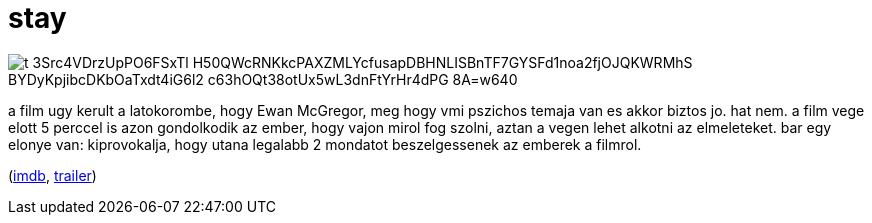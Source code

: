 = stay

:slug: stay
:category: film
:tags: hu
:date: 2009-08-07T23:41:11Z

image::https://lh3.googleusercontent.com/t_3Src4VDrzUpPO6FSxTl-H50QWcRNKkcPAXZMLYcfusapDBHNLISBnTF7GYSFd1noa2fjOJQKWRMhS-BYDyKpjibcDKbOaTxdt4iG6l2_c63hOQt38otUx5wL3dnFtYrHr4dPG_8A=w640[align="center"]

a film ugy kerult a latokorombe, hogy Ewan McGregor, meg hogy vmi pszichos temaja van es akkor
biztos jo. hat nem. a film vege elott 5 perccel is azon gondolkodik az ember, hogy vajon mirol fog
szolni, aztan a vegen lehet alkotni az elmeleteket. bar egy elonye van: kiprovokalja, hogy utana
legalabb 2 mondatot beszelgessenek az emberek a filmrol.

(http://www.imdb.com/title/tt0371257/[imdb], http://www.youtube.com/watch?v=L6GGsl6XUNU[trailer])
